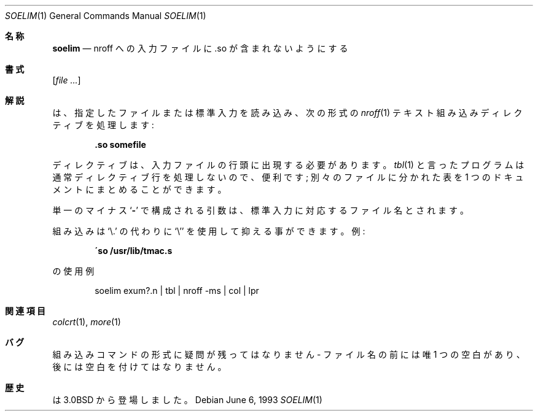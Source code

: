 .\" Copyright (c) 1980, 1990, 1993
.\"     The Regents of the University of California.  All rights reserved.
.\"
.\" Redistribution and use in source and binary forms, with or without
.\" modification, are permitted provided that the following conditions
.\" are met:
.\" 1. Redistributions of source code must retain the above copyright
.\"    notice, this list of conditions and the following disclaimer.
.\" 2. Redistributions in binary form must reproduce the above copyright
.\"    notice, this list of conditions and the following disclaimer in the
.\"    documentation and/or other materials provided with the distribution.
.\" 3. All advertising materials mentioning features or use of this software
.\"    must display the following acknowledgement:
.\"     This product includes software developed by the University of
.\"     California, Berkeley and its contributors.
.\" 4. Neither the name of the University nor the names of its contributors
.\"    may be used to endorse or promote products derived from this software
.\"    without specific prior written permission.
.\"
.\" THIS SOFTWARE IS PROVIDED BY THE REGENTS AND CONTRIBUTORS ``AS IS'' AND
.\" ANY EXPRESS OR IMPLIED WARRANTIES, INCLUDING, BUT NOT LIMITED TO, THE
.\" IMPLIED WARRANTIES OF MERCHANTABILITY AND FITNESS FOR A PARTICULAR PURPOSE
.\" ARE DISCLAIMED.  IN NO EVENT SHALL THE REGENTS OR CONTRIBUTORS BE LIABLE
.\" FOR ANY DIRECT, INDIRECT, INCIDENTAL, SPECIAL, EXEMPLARY, OR CONSEQUENTIAL
.\" DAMAGES (INCLUDING, BUT NOT LIMITED TO, PROCUREMENT OF SUBSTITUTE GOODS
.\" OR SERVICES; LOSS OF USE, DATA, OR PROFITS; OR BUSINESS INTERRUPTION)
.\" HOWEVER CAUSED AND ON ANY THEORY OF LIABILITY, WHETHER IN CONTRACT, STRICT
.\" LIABILITY, OR TORT (INCLUDING NEGLIGENCE OR OTHERWISE) ARISING IN ANY WAY
.\" OUT OF THE USE OF THIS SOFTWARE, EVEN IF ADVISED OF THE POSSIBILITY OF
.\" SUCH DAMAGE.
.\"
.\"     @(#)soelim.1    8.1 (Berkeley) 6/6/93
.\" %FreeBSD: src/usr.bin/soelim/soelim.1,v 1.4.2.1 2001/08/16 13:17:04 ru Exp %
.\" $FreeBSD$
.\"
.Dd June 6, 1993
.Dt SOELIM 1
.Os
.Sh 名称
.Nm soelim
.Nd nroff への入力ファイルに \&.so が含まれないようにする
.Sh 書式
.Nm
.Op Ar
.Sh 解説
.Nm
は、指定したファイルまたは標準入力を読み込み、次の形式の
.Xr nroff 1
テキスト組み込みディレクティブを処理します:
.Pp
.Dl \&.so somefile
.Pp
ディレクティブは、入力ファイルの行頭に出現する必要があります。
.Xr tbl 1
と言ったプログラムは通常ディレクティブ行を処理しないので、便利です;
別々のファイルに分かれた表を 1 つのドキュメントにまとめることができます。
.Pp
単一のマイナス
.Ql Fl
で構成される引数は、標準入力に対応するファイル名とされます。
.Pp
組み込みは
.Ql \e.
の代わりに
.Ql \e'
を使用して抑える事ができます。
例:
.Pp
.Dl \'so /usr/lib/tmac.s
.Pp
.Nm
の使用例
.Pp
.Bd -literal -offset indent -compact
soelim exum?.n \&| tbl \&| nroff \-ms \&| col \&| lpr
.Ed
.Sh 関連項目
.Xr colcrt 1 ,
.Xr more 1
.Sh バグ
組み込みコマンドの形式に疑問が残ってはなりません \-
ファイル名の前には唯 1 つの空白があり、後には空白を付けてはなりません。
.Sh 歴史
.Nm
は
.Bx 3.0
から登場しました。
